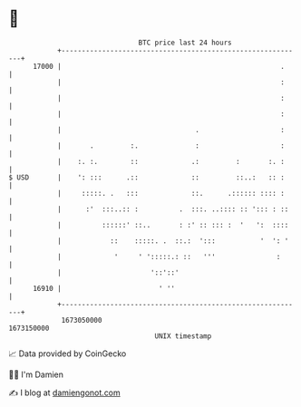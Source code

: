 * 👋

#+begin_example
                                   BTC price last 24 hours                    
               +------------------------------------------------------------+ 
         17000 |                                                      .     | 
               |                                                      :     | 
               |                                                      :     | 
               |                                                      :     | 
               |                                 .                    :     | 
               |       .         :.              :                    :     | 
               |    :. :.        ::             .:         :       :. :     | 
   $ USD       |    ': :::      .::             ::         ::..:   :: :     | 
               |     :::::. .   :::             ::.      .:::::: :::: :     | 
               |      :'  :::..:: :          .  :::. ..:::: :: '::: : ::    | 
               |          ::::::' ::..       : :' :: ::: :  '   ':  ::::    | 
               |            ::    :::::. .  ::.:  ':::           '  ': '    | 
               |             '     ' ':::::.: ::   '''               :      | 
               |                      '::'::'                               | 
         16910 |                        ' ''                                | 
               +------------------------------------------------------------+ 
                1673050000                                        1673150000  
                                       UNIX timestamp                         
#+end_example
📈 Data provided by CoinGecko

🧑‍💻 I'm Damien

✍️ I blog at [[https://www.damiengonot.com][damiengonot.com]]
